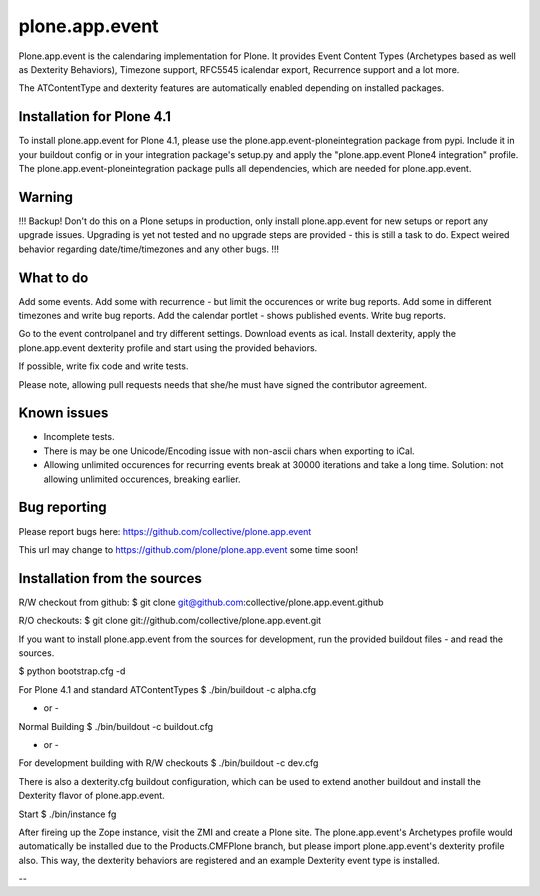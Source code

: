 plone.app.event
===============

Plone.app.event is the calendaring implementation for Plone. It provides Event
Content Types (Archetypes based as well as Dexterity Behaviors), Timezone
support, RFC5545 icalendar export, Recurrence support and a lot more.

The ATContentType and dexterity features are automatically enabled depending
on installed packages.


Installation for Plone 4.1
--------------------------

To install plone.app.event for Plone 4.1, please use the
plone.app.event-ploneintegration package from pypi. Include it in your buildout
config or in your integration package's setup.py and apply the "plone.app.event
Plone4 integration" profile.  The plone.app.event-ploneintegration package
pulls all dependencies, which are needed for plone.app.event.


Warning
-------

!!!
Backup! Don't do this on a Plone setups in production, only install
plone.app.event for new setups or report any upgrade issues. Upgrading is yet
not tested and no upgrade steps are provided - this is still a task to do.
Expect weired behavior regarding date/time/timezones and any other bugs.
!!!


What to do
----------
Add some events. Add some with recurrence - but limit the occurences or write
bug reports. Add some in different timezones and write bug reports. Add the
calendar portlet - shows published events. Write bug reports.

Go to the event controlpanel and try different settings. Download events as
ical. Install dexterity, apply the plone.app.event dexterity profile and start
using the provided behaviors.

If possible, write fix code and write tests.

Please note, allowing pull requests needs that she/he must have signed the
contributor agreement.


Known issues
------------
- Incomplete tests.
- There is may be one Unicode/Encoding issue with non-ascii chars when
  exporting to iCal.
- Allowing unlimited occurences for recurring events break at 30000 iterations
  and take a long time. Solution: not allowing unlimited occurences, breaking
  earlier.


Bug reporting
-------------

Please report bugs here: https://github.com/collective/plone.app.event 

This url may change to https://github.com/plone/plone.app.event some time soon!


Installation from the sources
-----------------------------

R/W checkout from github:
$ git clone git@github.com:collective/plone.app.event.github

R/O checkouts:
$ git clone git://github.com/collective/plone.app.event.git

If you want to install plone.app.event from the sources for development, run
the provided buildout files - and read the sources.

$ python bootstrap.cfg -d

For Plone 4.1 and standard ATContentTypes
$ ./bin/buildout -c alpha.cfg

- or -
Normal Building
$ ./bin/buildout -c buildout.cfg

- or -
For development building with R/W checkouts
$ ./bin/buildout -c dev.cfg

There is also a dexterity.cfg buildout configuration, which can be used to
extend another buildout and install the Dexterity flavor of plone.app.event.

Start
$ ./bin/instance fg

After fireing up the Zope instance, visit the ZMI and create a Plone site.
The plone.app.event's Archetypes profile would automatically be installed due
to the Products.CMFPlone branch, but please import plone.app.event's dexterity
profile also. This way, the dexterity behaviors are registered and an example
Dexterity event type is installed.

--
